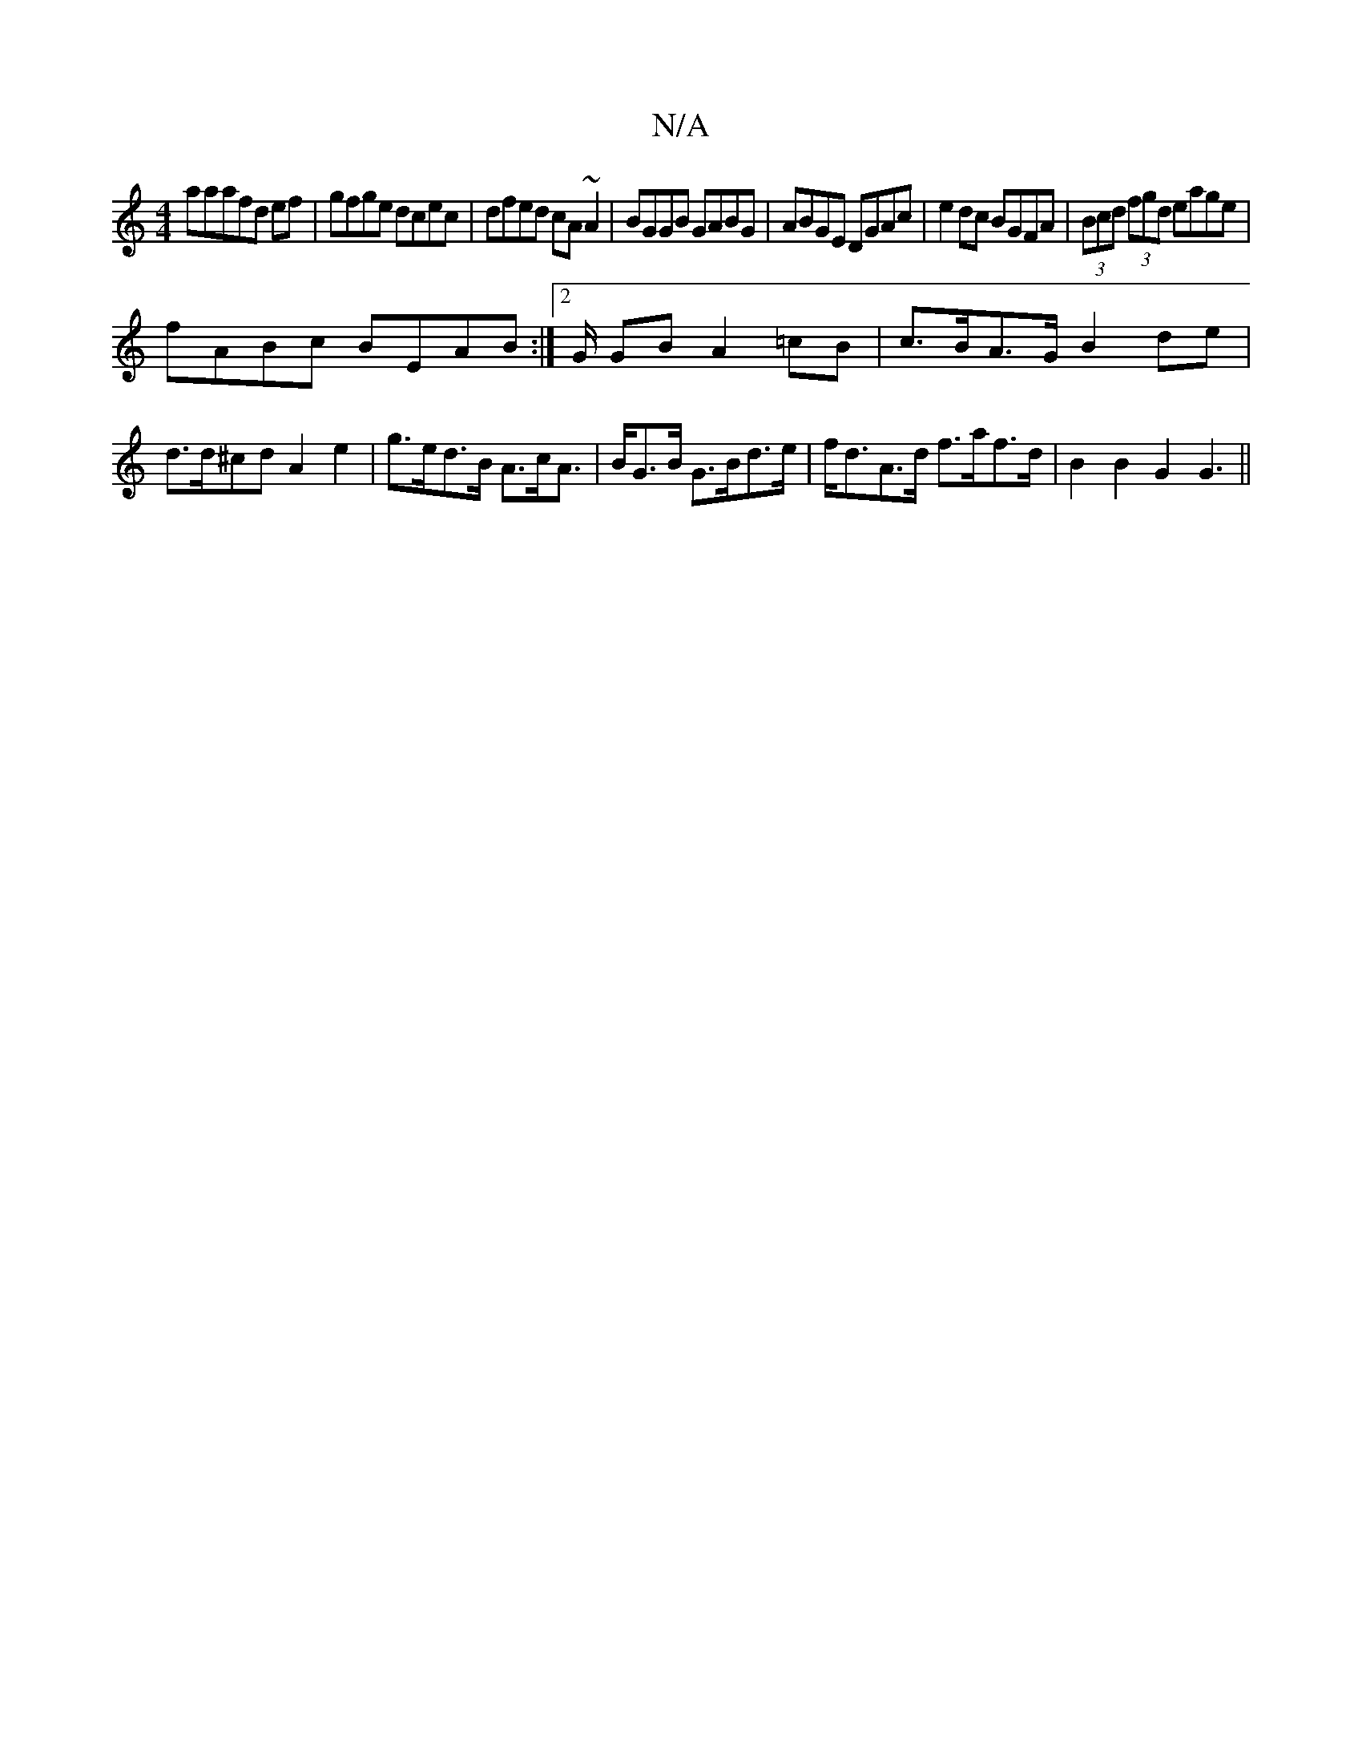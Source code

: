 X:1
T:N/A
M:4/4
R:N/A
K:Cmajor
3aaafd ef|gfge dcec|dfed cA~A2|BGGB GABG|ABGE DGAc|e2dc BGFA|(3Bcd (3fgd eage|
fABc BEAB:|2/G/2 GB A2 =cB|c>BA>G B2 de | d>d^cd A2 e2 | g>ed>B A>cA> | BG>B G>Bd>e | f<dA>d f>af>d | B2 B2 G2 G3||

|:EC